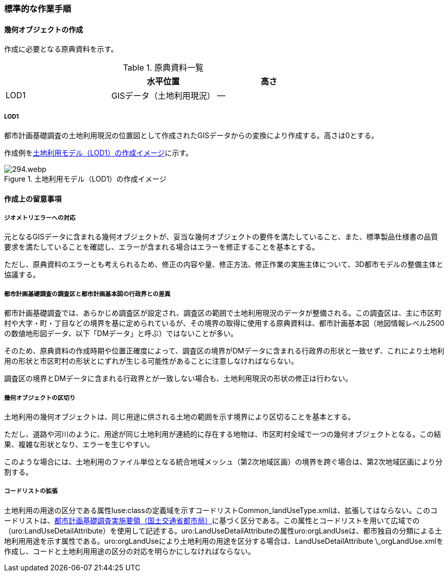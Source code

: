 [[tocI_03]]
=== 標準的な作業手順


==== 幾何オブジェクトの作成

作成に必要となる原典資料を示す。

[[tab-I-3]]
[cols="a,a,a"]
.原典資料一覧
|===
| | 水平位置 | 高さ

| LOD1 | GISデータ（土地利用現況） | ―

|===

===== LOD1

都市計画基礎調査の土地利用現況の位置図として作成されたGISデータからの変換により作成する。高さは0とする。

作成例を<<fig-I-1>>に示す。

[[fig-I-1]]
.土地利用モデル（LOD1）の作成イメージ
image::images/294.webp.png[]


==== 作成上の留意事項

===== ジオメトリエラーへの対応

元となるGISデータに含まれる幾何オブジェクトが、妥当な幾何オブジェクトの要件を満たしていること、また、標準製品仕様書の品質要求を満たしていることを確認し、エラーが含まれる場合はエラーを修正することを基本とする。

ただし、原典資料のエラーとも考えられるため、修正の内容や量、修正方法、修正作業の実施主体について、3D都市モデルの整備主体と協議する。

===== 都市計画基礎調査の調査区と都市計画基本図の行政界との差異

都市計画基礎調査では、あらかじめ調査区が設定され、調査区の範囲で土地利用現況のデータが整備される。この調査区は、主に市区町村や大字・町・丁目などの境界を基に定められているが、その境界の取得に使用する原典資料は、都市計画基本図（地図情報レベル2500の数値地形図データ、以下「DMデータ」と呼ぶ）ではないことが多い。

そのため、原典資料の作成時期や位置正確度によって、調査区の境界がDMデータに含まれる行政界の形状と一致せず、これにより土地利用の形状と市区町村の形状とにずれが生じる可能性があることに注意しなければならない。

調査区の境界とDMデータに含まれる行政界とが一致しない場合も、土地利用現況の形状の修正は行わない。

===== 幾何オブジェクトの区切り

土地利用の幾何オブジェクトは、同じ用途に供される土地の範囲を示す境界により区切ることを基本とする。

ただし、道路や河川のように、用途が同じ土地利用が連続的に存在する地物は、市区町村全域で一つの幾何オブジェクトとなる。この結果、複雑な形状となり、エラーを生じやすい。

このような場合には、土地利用のファイル単位となる統合地域メッシュ（第2次地域区画）の境界を跨ぐ場合は、第2次地域区画により分割する。

===== コードリストの拡張

土地利用の用途の区分である属性luse:classの定義域を示すコードリストCommon_landUseType.xmlは、拡張してはならない。このコードリストは、<<mlit_foundation_reqs,都市計画基礎調査実施要領（国土交通省都市局）>>に基づく区分である。この属性とコードリストを用いて広域での（uro:LandUseDetailAttribute）を使用して記述する。uro:LandUseDetailAttributeの属性uro:orgLandUseは、都市独自の分類による土地利用用途を示す属性である。uro:orgLandUseにより土地利用の用途を区分する場合は、LandUseDetailAttribute \_orgLandUse.xmlを作成し、コードと土地利用用途の区分の対応を明らかにしなければならない。

